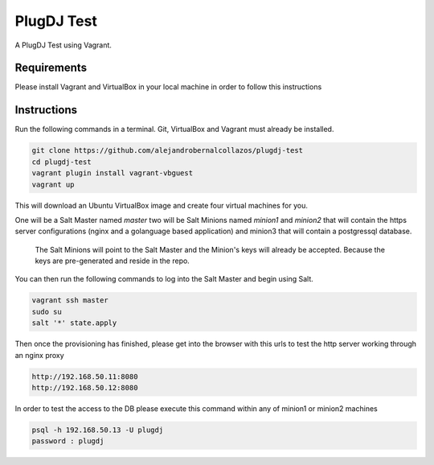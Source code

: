 =================
PlugDJ Test 
=================

A PlugDJ Test using Vagrant.

Requirements
===========

Please install Vagrant and VirtualBox in your local machine in order to follow this instructions


Instructions
============

Run the following commands in a terminal. Git, VirtualBox and Vagrant must
already be installed.

.. code-block:: bash

    git clone https://github.com/alejandrobernalcollazos/plugdj-test
    cd plugdj-test
    vagrant plugin install vagrant-vbguest
    vagrant up


This will download an Ubuntu  VirtualBox image and create four virtual
machines for you. 

One will be a Salt Master named `master` two will be Salt Minions named `minion1` and `minion2` that will contain the https server configurations (nginx and a golanguage based application) and minion3 that will contain a postgressql database. 

 The Salt Minions will point to the Salt Master and the Minion's keys will already be accepted. Because the keys are pre-generated and reside in the repo.

You can then run the following commands to log into the Salt Master and begin
using Salt.

.. code-block:: bash

    vagrant ssh master
    sudo su
    salt '*' state.apply

Then once the provisioning has finished, please get into the browser with this urls to test the http server working through an nginx proxy 

.. code-block:: bash

    http://192.168.50.11:8080
    http://192.168.50.12:8080

In order to test the access to the DB please execute this command within any of minion1 or minion2 machines

.. code-block:: bash

   psql -h 192.168.50.13 -U plugdj
   password : plugdj
